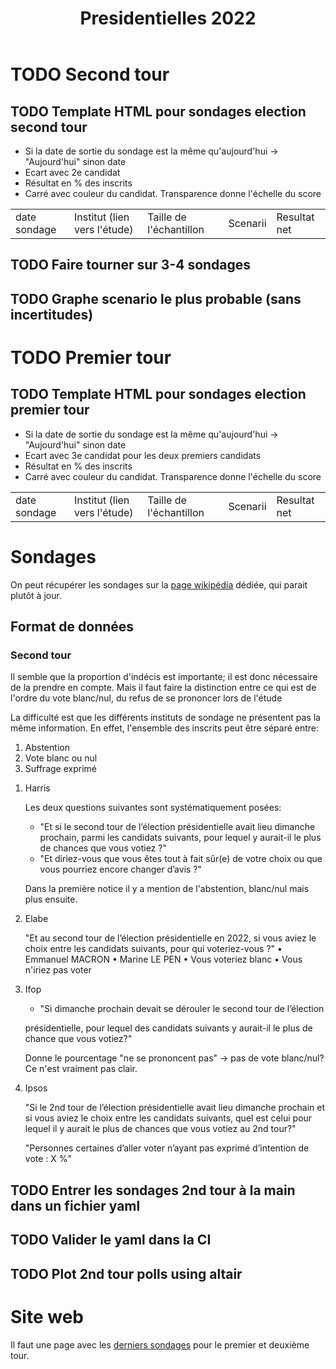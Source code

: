:PROPERTIES:
:ID:       93fb8064-3398-4e7f-869c-cb03cc53fc90
:END:
#+title: Presidentielles 2022
#+filetags: :pollsposition:

* TODO Second tour
** TODO Template HTML pour sondages election second tour
- Si la date de sortie du sondage est la même qu'aujourd'hui -> "Aujourd'hui" sinon date
- Ecart avec 2e candidat
- Résultat en % des inscrits
- Carré avec couleur du candidat. Transparence donne l'échelle du score

| date sondage | Institut (lien vers l'étude) | Taille de l'échantillon | Scenarii | Resultat net |
** TODO Faire tourner sur 3-4 sondages
** TODO Graphe scenario le plus probable (sans incertitudes)

* TODO Premier tour
** TODO Template HTML pour sondages election premier tour
- Si la date de sortie du sondage est la même qu'aujourd'hui -> "Aujourd'hui" sinon date
- Ecart avec 3e candidat pour les deux premiers candidats
- Résultat en % des inscrits
- Carré avec couleur du candidat. Transparence donne l'échelle du score

| date sondage | Institut (lien vers l'étude) | Taille de l'échantillon | Scenarii | Resultat net |


* Sondages

On peut récupérer les sondages sur la [[https://fr.wikipedia.org/wiki/Liste_de_sondages_sur_l%27%C3%A9lection_pr%C3%A9sidentielle_fran%C3%A7aise_de_2022][page wikipédia]] dédiée, qui parait plutôt à jour.

** Format de données

*** Second tour

Il semble que la proportion d'indécis est importante; il est donc nécessaire de la prendre en compte. Mais il faut faire la distinction entre ce qui est de l'ordre du vote blanc/nul, du refus de se prononcer lors de l'étude

La difficulté est que les différents instituts de sondage ne présentent pas la même information. En effet, l'ensemble des inscrits peut être séparé entre:
1. Abstention
2. Vote blanc ou nul
3. Suffrage exprimé

**** Harris

Les deux questions suivantes sont systématiquement posées:
- "Et si le second tour de l’élection présidentielle avait lieu dimanche prochain, parmi les candidats suivants, pour lequel y aurait-il le plus de chances que vous votiez ?"
- "Et diriez-vous que vous êtes tout à fait sûr(e) de votre choix ou que vous pourriez encore changer d’avis ?"

Dans la première notice il y a mention de l'abstention, blanc/nul mais plus ensuite.

**** Elabe

"Et au second tour de l’élection présidentielle en 2022, si vous aviez le choix entre les candidats suivants, pour qui voteriez-vous ?"
    • Emmanuel MACRON
    • Marine LE PEN
    • Vous voteriez blanc
    • Vous n'iriez pas voter

**** Ifop

- "Si dimanche prochain devait se dérouler le second tour de l’élection
présidentielle, pour lequel des candidats suivants y aurait-il le plus de chance que vous votiez?"

Donne le pourcentage "ne se prononcent pas" -> pas de vote blanc/nul? Ce n'est vraiment pas clair.

**** Ipsos

"Si le 2nd tour de l’élection présidentielle avait lieu dimanche prochain et si vous aviez le choix entre les candidats
suivants, quel est celui pour lequel il y aurait le plus de chances que vous votiez au 2nd tour?"

"Personnes certaines d’aller voter n’ayant pas exprimé d’intention de vote : X %"

** TODO Entrer les sondages 2nd tour à la main dans un fichier yaml
** TODO Valider le yaml dans la CI
** TODO Plot 2nd tour polls using altair

* Site web

Il faut une page avec les [[https://projects.fivethirtyeight.com/polls/president-general/national/][derniers sondages]] pour le premier et deuxième tour.
